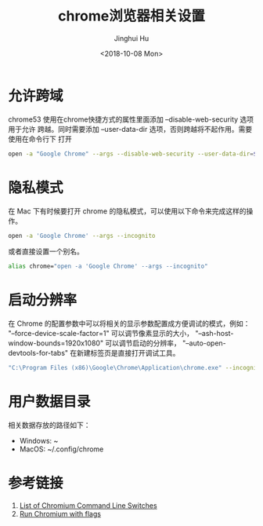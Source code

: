#+TITLE: chrome浏览器相关设置
#+AUTHOR: Jinghui Hu
#+EMAIL: hujinghui@buaa.edu.cn
#+DATE: <2018-10-08 Mon>
#+TAGS: chrome web-browser CORS


* 允许跨域

chrome53 使用在chrome快捷方式的属性里面添加 --disable-web-security 选项用于允许
跨越。同时需要添加 --user-data-dir 选项，否则跨越将不起作用。需要使用在命令行下
打开

#+BEGIN_SRC sh
  open -a "Google Chrome" --args --disable-web-security --user-data-dir=$HOME/.config/chrome
#+END_SRC

* 隐私模式

在 Mac 下有时候要打开 chrome 的隐私模式，可以使用以下命令来完成这样的操作。

#+BEGIN_SRC sh
  open -a 'Google Chrome' --args --incognito
#+END_SRC

或者直接设置一个别名。

#+BEGIN_SRC sh
  alias chrome="open -a 'Google Chrome' --args --incognito"
#+END_SRC

* 启动分辨率

在 Chrome 的配置参数中可以将相关的显示参数配置成方便调试的模式，例如：
"--force-device-scale-factor=1" 可以调节像素显示的大小，
"--ash-host-window-bounds=1920x1080" 可以调节启动的分辨率，
"--auto-open-devtools-for-tabs" 在新建标签页是直接打开调试工具。

#+BEGIN_SRC sh
  "C:\Program Files (x86)\Google\Chrome\Application\chrome.exe" --incognito --force-device-scale-factor=1 --auto-open-devtools-for-tabs
#+END_SRC

* 用户数据目录

相关数据存放的路径如下：

- Windows: ~\AppData\Local\Google\Chrome
- MacOS: ~/.config/chrome

* 参考链接

1. [[https://peter.sh/experiments/chromium-command-line-switches/][List of Chromium Command Line Switches]]
2. [[https://www.chromium.org/developers/how-tos/run-chromium-with-flags][Run Chromium with flags]]

